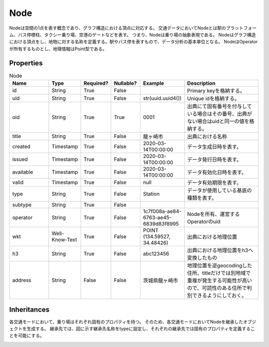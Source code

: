 ####
Node
####

Nodeは空間の1点を表す概念であり、グラフ構造における頂点に対応する。
交通データにおいてNodeとは駅のプラットフォーム、バス停標柱、タクシー乗り場、空港のゲートなどを表す。
つまり、Nodeは乗り場の抽象表現である。
Nodeはグラフ構造における頂点をし、地物に対する名称を定義する。駅やバス停を表すもので、データ分析の基本単位となる。
NodeはOperatorが所有するものとし、地理情報はPoint型である。


Properties
----------
.. list-table:: Node
   :widths: 15 10 10 10 10 30
   :header-rows: 1

   * - Name
     - Type
     - Required?
     - Nullable?
     - Example
     - Description
   * - id
     - String
     - True
     - False
     - 
     - Primary keyを格納する。
   * - uid
     - String
     - True
     - False
     - str(uuid.uuid4())
     - Unique idを格納する。
   * - oid
     - String
     - True
     - True
     - 0001
     - 出典にて固有番号を付与している場合はその番号、出典がない場合はuidと同一の値を格納する。
   * - title
     - String
     - True
     - False
     - 龍ヶ崎市
     - 出典における名称
   * - created
     - Timestamp
     - True
     - False
     - 2020-03-14T00:00:00
     - データ生成日時を表す。
   * - issued
     - Timestamp
     - True
     - False
     - 2020-03-14T00:00:00
     - データ発行日時を表す。
   * - available
     - Timestamp
     - True
     - False
     - 2020-03-14T00:00:00
     - データ有効化日時を表す。
   * - valid
     - Timestamp
     - True
     - False
     - null
     - データ有効期限を表す。
   * - type
     - String
     - True
     - False
     - Station
     - データが使用している基底の種類を表す。
   * - subtype
     - String
     - True
     - False
     - 
     - 
   * - operator
     - String
     - True
     - False
     - 1c7f008a-ae84-6763-ae45-6839d83f8995
     - Nodeを所有、運営するOperatorのuid
   * - wkt
     - Well-Know-Text
     - True
     - False
     - POINT (134.59527, 34.48426)
     - 出典における地理位置
   * - h3
     - String
     - True
     - False
     - abc123456
     - 出典における地理位置をh3へ変換したもの
   * - address
     - String
     - False
     - False
     - 茨城県龍ヶ崎市
     - 地理位置を逆geocodingした住所、titleだけでは別地域で重複が発生する可能性が高いので、可読性のある住所で判別できるようにしておく。

Inheritances
------------
各交通モードにおいて、乗り場はそれぞれ固有のプロパティを持つ。
そのため、各交通モードにおいてNodeを継承したオブジェクトを生成する。
継承先では、図に示す継承先名称をtypeに設定し、それぞれの継承先では固有のプロパティを定義することを可能にする。

.. image:: images/class_node.svg
